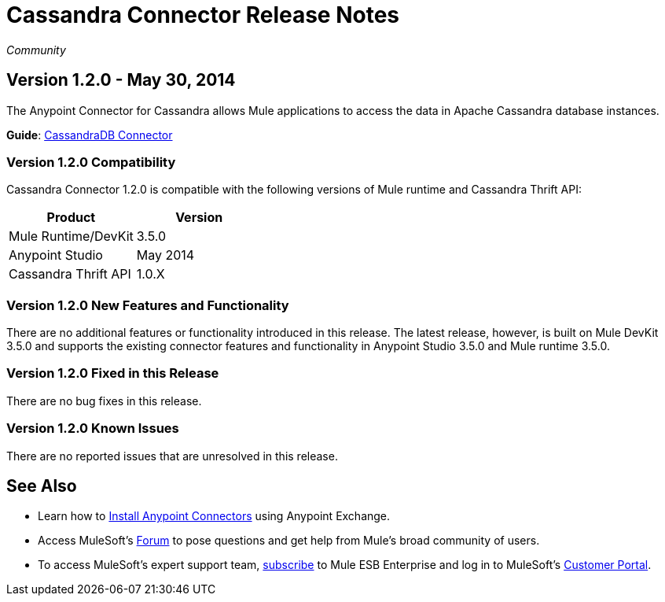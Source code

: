 = Cassandra Connector Release Notes
:keywords: release notes, connectors, cassandra

_Community_  


== Version 1.2.0 - May 30, 2014

The Anypoint Connector for Cassandra allows Mule applications to access the data in Apache Cassandra database instances.

*Guide*: link:/documentation/display/current/Cassandra+Connector[CassandraDB Connector]

=== Version 1.2.0 Compatibility

Cassandra Connector 1.2.0 is compatible with the following versions of Mule runtime and Cassandra Thrift API:

[cols=",",options="header",]
|===
|Product |Version
|Mule Runtime/DevKit |3.5.0
|Anypoint Studio |May 2014
|Cassandra Thrift API |1.0.X
|===

=== Version 1.2.0 New Features and Functionality

There are no additional features or functionality introduced in this release. The latest release, however, is built on Mule DevKit 3.5.0 and supports the existing connector features and functionality in Anypoint Studio 3.5.0 and Mule runtime 3.5.0.

=== Version 1.2.0 Fixed in this Release

There are no bug fixes in this release.

=== Version 1.2.0 Known Issues

There are no reported issues that are unresolved in this release.

== See Also

* Learn how to http://www.mulesoft.org/documentation/display/current/Anypoint+Exchange#AnypointExchange-InstallingaConnectorfromAnypointExchange[Install Anypoint Connectors] using Anypoint Exchange.
* Access MuleSoft’s http://forum.mulesoft.org/mulesoft[Forum] to pose questions and get help from Mule’s broad community of users.
* To access MuleSoft’s expert support team, http://www.mulesoft.com/mule-esb-subscription[subscribe] to Mule ESB Enterprise and log in to MuleSoft’s http://www.mulesoft.com/support-login[Customer Portal].
